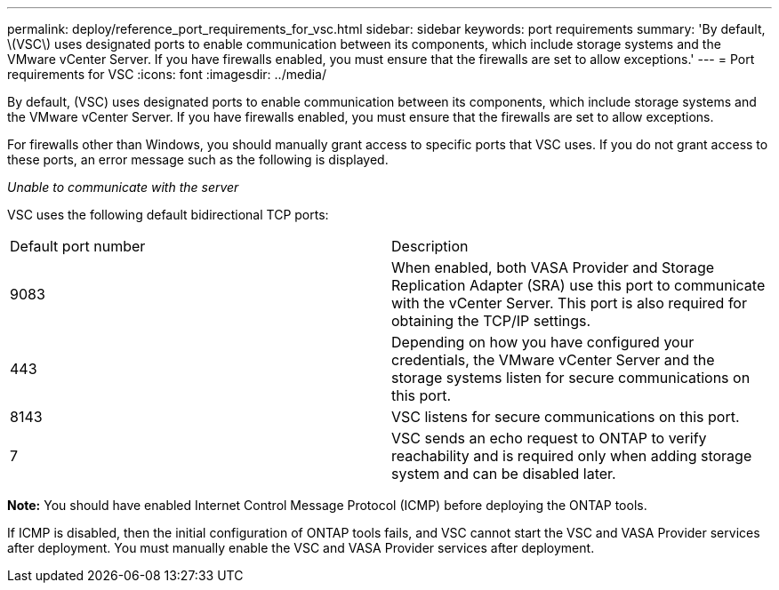 ---
permalink: deploy/reference_port_requirements_for_vsc.html
sidebar: sidebar
keywords: port requirements
summary: 'By default, \(VSC\) uses designated ports to enable communication between its components, which include storage systems and the VMware vCenter Server. If you have firewalls enabled, you must ensure that the firewalls are set to allow exceptions.'
---
= Port requirements for VSC
:icons: font
:imagesdir: ../media/

[.lead]
By default, (VSC) uses designated ports to enable communication between its components, which include storage systems and the VMware vCenter Server. If you have firewalls enabled, you must ensure that the firewalls are set to allow exceptions.

For firewalls other than Windows, you should manually grant access to specific ports that VSC uses. If you do not grant access to these ports, an error message such as the following is displayed.

_Unable to communicate with the server_

VSC uses the following default bidirectional TCP ports:

|===
| Default port number| Description
a|
9083
a|
When enabled, both VASA Provider and Storage Replication Adapter (SRA) use this port to communicate with the vCenter Server. This port is also required for obtaining the TCP/IP settings.
a|
443
a|
Depending on how you have configured your credentials, the VMware vCenter Server and the storage systems listen for secure communications on this port.

a|
8143
a|
VSC listens for secure communications on this port.
a|
7
a|
VSC sends an echo request to ONTAP to verify reachability and is required only when adding storage system and can be disabled later.
|===
*Note:* You should have enabled Internet Control Message Protocol (ICMP) before deploying the ONTAP tools.

If ICMP is disabled, then the initial configuration of ONTAP tools fails, and VSC cannot start the VSC and VASA Provider services after deployment. You must manually enable the VSC and VASA Provider services after deployment.
